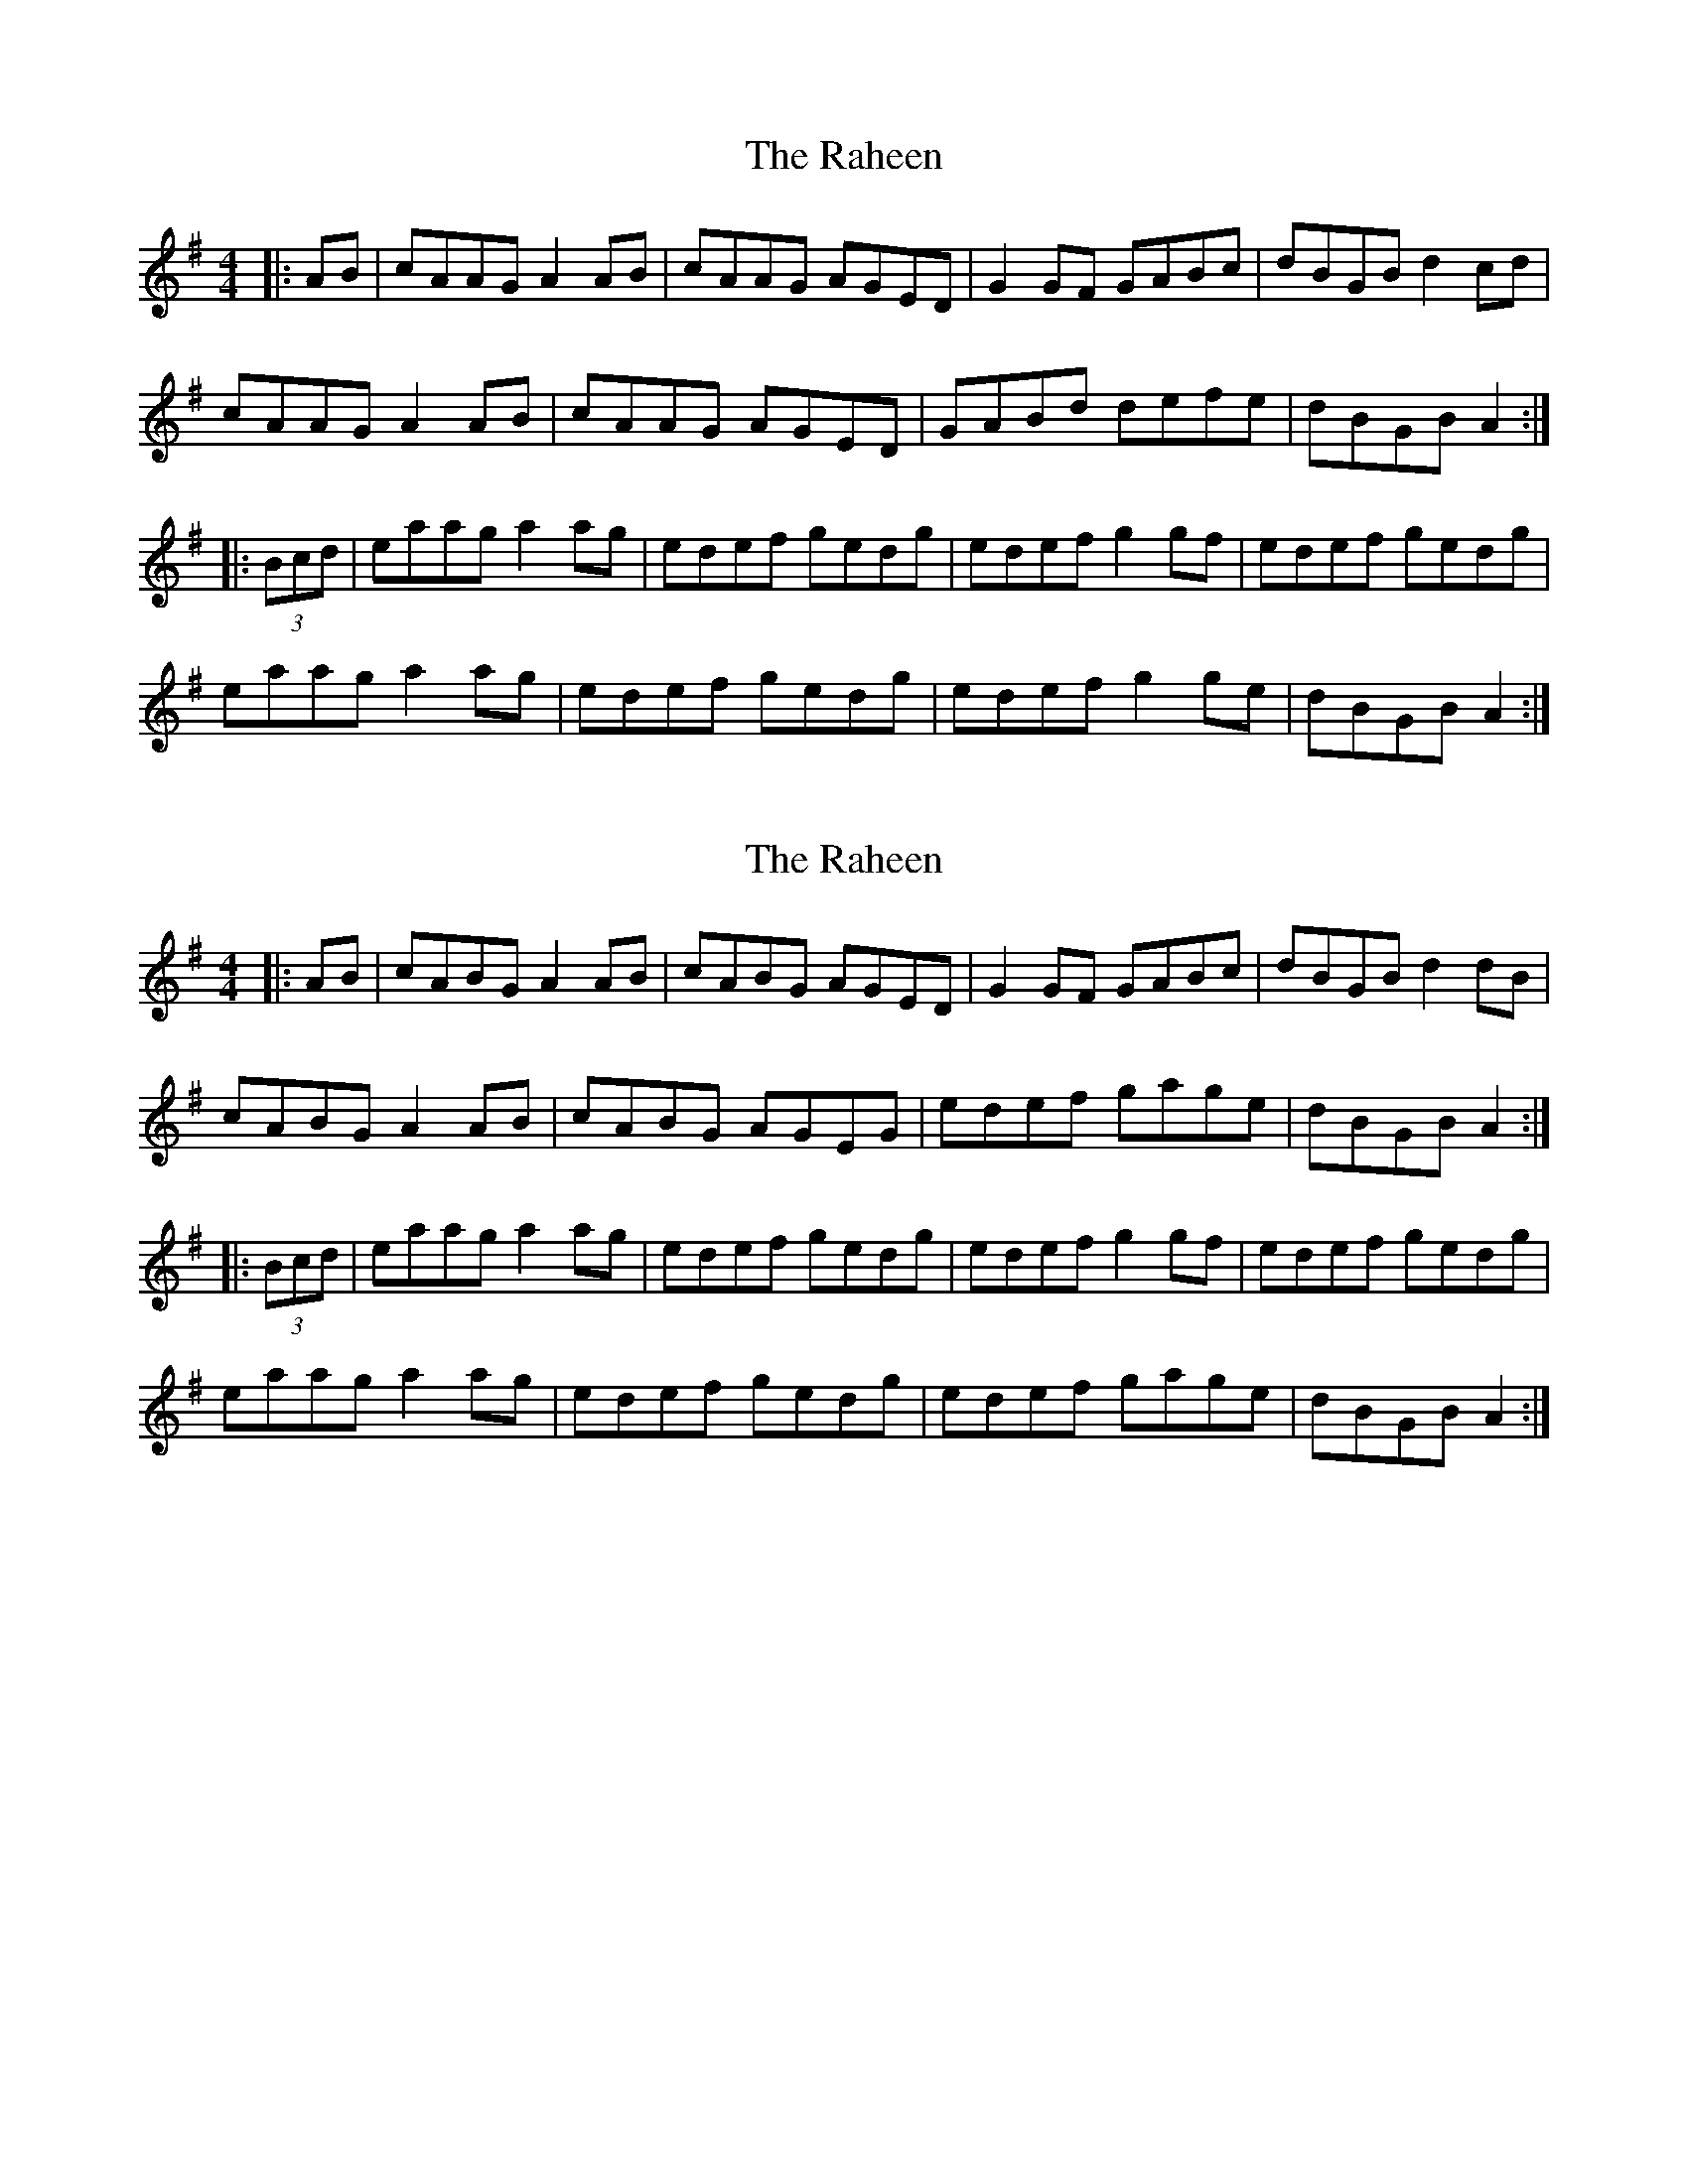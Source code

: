 X: 1
T: Raheen, The
Z: johnjo
S: https://thesession.org/tunes/4875#setting4875
R: reel
M: 4/4
L: 1/8
K: Ador
|:AB|cAAG A2 AB|cAAG AGED| G2 GF GABc|dBGB d2 cd|
cAAG A2 AB|cAAG AGED|GABd defe|dBGB A2:|
|:(3Bcd|eaag a2 ag|edef gedg|edef g2 gf| edef gedg|
eaag a2 ag|edef gedg|edef g2 ge|dBGB A2:|
X: 2
T: Raheen, The
Z: dogbox
S: https://thesession.org/tunes/4875#setting27730
R: reel
M: 4/4
L: 1/8
K: Ador
|:AB|cABG A2 AB|cABG AGED| G2 GF GABc|dBGB d2 dB|
cABG A2 AB|cABG AGEG|edef gage|dBGB A2:|
|:(3Bcd|eaag a2 ag|edef gedg|edef g2 gf| edef gedg|
eaag a2 ag|edef gedg|edef gage|dBGB A2:|
